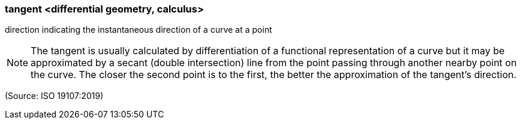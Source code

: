 === tangent <differential geometry, calculus>

direction indicating the instantaneous direction of a curve at a point

NOTE: The tangent is usually calculated by differentiation of a functional representation of a curve but it may be approximated by a secant (double intersection) line from the point passing through another nearby point on the curve. The closer the second point is to the first, the better the approximation of the tangent's direction.

(Source: ISO 19107:2019)

